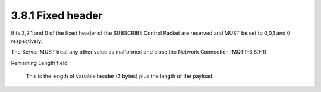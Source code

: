 3.8.1 Fixed header
^^^^^^^^^^^^^^^^^^^^^^^^^^^^^^


.. image:: mqtt/fig.3.20.png


Bits 3,2,1 and 0 of the fixed header of the SUBSCRIBE Control Packet are reserved 
and MUST be set to 0,0,1 and 0 respectively. 


The Server MUST treat any other value as malformed and close the Network Connection [MQTT-3.8.1-1].


Remaining Length field

    This is the length of variable header (2 bytes) plus the length of the payload.

